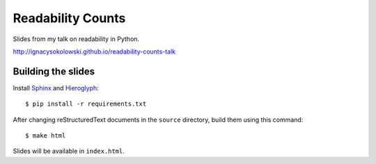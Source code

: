 ==================
Readability Counts
==================

Slides from my talk on readability in Python.

http://ignacysokolowski.github.io/readability-counts-talk


Building the slides
===================

Install `Sphinx <http://sphinx-doc.org>`_ and
`Hieroglyph <http://docs.hieroglyph.io/en/latest/index.html>`_::

    $ pip install -r requirements.txt

After changing reStructuredText documents in the ``source`` directory, build
them using this command::

    $ make html

Slides will be available in ``index.html``.
